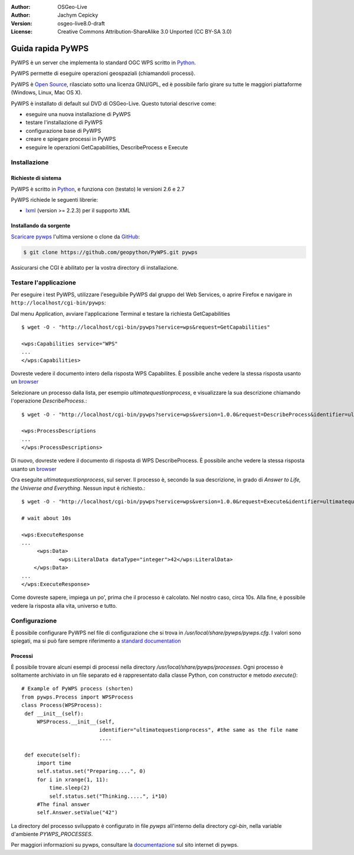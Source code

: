 :Author: OSGeo-Live
:Author: Jachym Cepicky
:Version: osgeo-live8.0-draft
:License: Creative Commons Attribution-ShareAlike 3.0 Unported  (CC BY-SA 3.0)

.. image:: /images/project_logos/logo-pywps.png
  :scale: 80 %
  :alt: project logo
  :align: right
  :target: http://pywps.wald.intevation.org

.. image:: /images/logos/OSGeo_labs.png
  :scale: 100
  :alt: OSGeo Labs
  :align: right
  :target: http://www.osgeo.org

********************************************************************************
Guida rapida PyWPS
********************************************************************************

PyWPS è un server che implementa lo standard OGC WPS scritto in `Python <http://python.org>`_.

PyWPS permette di eseguire operazioni geospaziali (chiamandoli processi).

PyWPS è `Open Source`_, rilasciato sotto una licenza GNU/GPL, ed è possibile
farlo girare su tutte le maggiori piattaforme (Windows, Linux, Mac OS X).

PyWPS è installato di default sul DVD di OSGeo-Live. Questo tutorial descrive come:

* eseguire una nuova installazione di PyWPS
* testare l'installazione di PyWPS
* configurazione base di PyWPS
* creare e spiegare processi in PyWPS
* eseguire le operazioni GetCapabilities, DescribeProcess e Execute

Installazione
================

Richieste di sistema
----------------------

PyWPS è scritto in `Python <http://python.org>`_, e funziona con (testato)
le versioni 2.6 e 2.7

PyWPS richiede le seguenti librerie:

- `lxml`_ (version >= 2.2.3) per il supporto XML


Installando da sorgente
------------------------

`Scaricare pywps`_ l'ultima versione o clone da `GitHub`_:

.. code-block:: bash

  $ git clone https://github.com/geopython/PyWPS.git pywps

Assicurarsi che CGI è abilitato per la vostra directory di installazione.

Testare l'applicazione
=========================

Per eseguire i test PyWPS, utilizzare l'eseguibile PyWPS dal gruppo del
Web Services, o aprire Firefox e navigare in ``http://localhost/cgi-bin/pywps``:

Dal menu Application, avviare l'applicazione Terminal e testare la richiesta
GetCapabilities ::

    $ wget -O - "http://localhost/cgi-bin/pywps?service=wps&request=GetCapabilities"

    <wps:Capabilities service="WPS"
    ...
    </wps:Capabilities>

Dovreste vedere il documento intero della risposta WPS Capabilites. È possibile
anche vedere la stessa risposta usanto un `browser <http://localhost/cgi-bin/pywps?service=wps&request=GetCapabilities>`_

Selezionare un processo dalla lista, per esempio `ultimatequestionprocess`,
e visualizzare la sua descrizione chiamando l'operazione `DescribeProcess`.::

    $ wget -O - "http://localhost/cgi-bin/pywps?service=wps&version=1.0.0&request=DescribeProcess&identifier=ultimatequestionprocess"

    <wps:ProcessDescriptions
    ...
    </wps:ProcessDescriptions>

Di nuovo, dovreste vedere il documento di risposta di WPS DescribeProcess.
È possibile anche vedere la stessa risposta usanto un `browser <http://localhost/cgi-bin/pywps?service=wps&version=1.0.0&request=DescribeProcess&identifier=ultimatequestionprocess>`_

Ora eseguite `ultimatequestionprocess`, sul server. Il processo è,
secondo la sua descrizione, in grado di *Answer to Life, the Universe and Everything*.
Nessun input è richiesto.::

    $ wget -O - "http://localhost/cgi-bin/pywps?service=wps&version=1.0.0&request=Execute&identifier=ultimatequestionprocess"

    # wait about 10s

    <wps:ExecuteResponse
    ...
         <wps:Data>
                <wps:LiteralData dataType="integer">42</wps:LiteralData>
        </wps:Data>
    ...
    </wps:ExecuteResponse>

Come dovreste sapere, impiega un po', prima che il processo è calcolato.
Nel nostro caso, circa 10s. Alla fine, è possibile vedere la risposta alla
vita, universo e tutto.

Configurazione
=================

È possibile configurare PyWPS nel file di configurazione che si trova in
`/usr/local/share/pywps/pywps.cfg`. I valori sono spiegati, ma si può fare sempre riferimento a
`standard documentation <http://pywps.wald.intevation.org/documentation/pywps-3.2/configuration/index.html#configuration-of-pywps-instance>`_

Processi
---------

È possibile trovare alcuni esempi di processi nella directory
`/usr/local/share/pywps/processes`. Ogni processo è solitamente archiviato
in un file separato ed è rappresentato dalla classe Python, con constructor e metodo `execute()`::


    # Example of PyWPS process (shorten)
    from pywps.Process import WPSProcess
    class Process(WPSProcess):
     def __init__(self):
         WPSProcess.__init__(self,
                             identifier="ultimatequestionprocess", #the same as the file name
                             ....

     def execute(self):
         import time
         self.status.set("Preparing....", 0)
         for i in xrange(1, 11):
             time.sleep(2)
             self.status.set("Thinking.....", i*10)
         #The final answer
         self.Answer.setValue("42")

La directory del processo sviluppato è configurato in file `pywps` all'interno
della directory `cgi-bin`, nella variable d'ambiente `PYWPS_PROCESSES`.

Per maggiori informazioni su pywps, consultare la `documentazione`_ sul
sito internet di pywps.

.. _`OpenGIS Web Processing Service`: http://www.opengeospatial.org/standards/wps
.. _`Open Source`: http://www.opensource.org/
.. _`documentazione`: http://pywps.wald.intevation.org/documentation
.. _`lxml`: http://lxml.de/
.. _`Scaricare pywps`: http://pywps.wald.intevation.org/download
.. _`GitHub`: https://github.com/geopython/PyWPS
